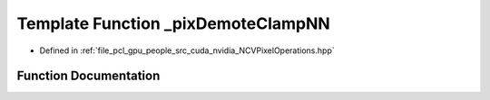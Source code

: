 .. _exhale_function__n_c_v_pixel_operations_8hpp_1ad3848136d9d66b0378040379a4df1b60:

Template Function _pixDemoteClampNN
===================================

- Defined in :ref:`file_pcl_gpu_people_src_cuda_nvidia_NCVPixelOperations.hpp`


Function Documentation
----------------------


.. doxygenfunction:: _pixDemoteClampNN(Tin&)
